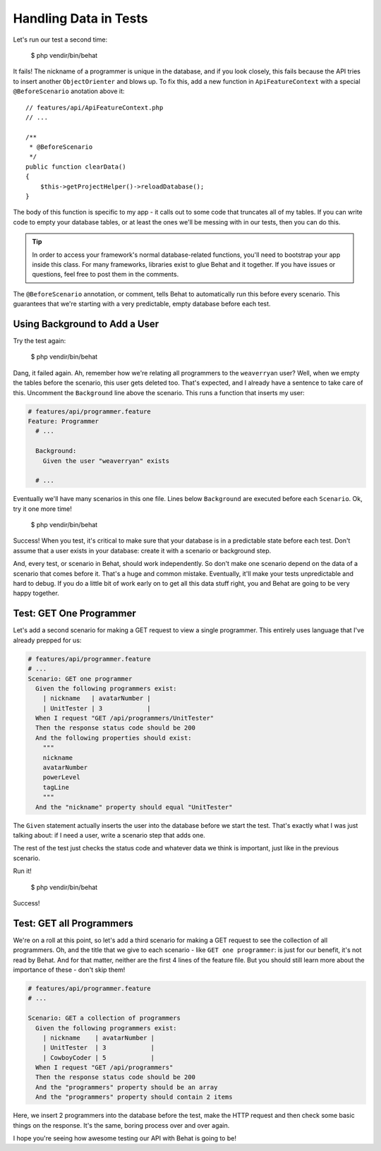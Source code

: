 Handling Data in Tests
======================

Let's run our test a second time:

    $ php vendir/bin/behat

It fails! The nickname of a programmer is unique in the database, and if
you look closely, this fails because the API tries to insert another ``ObjectOrienter``
and blows up. To fix this, add a new function in ``ApiFeatureContext`` with
a special ``@BeforeScenario`` anotation above it::

    // features/api/ApiFeatureContext.php
    // ...

    /**
     * @BeforeScenario
     */
    public function clearData()
    {
        $this->getProjectHelper()->reloadDatabase();
    }

The body of this function is specific to my app - it calls out to some code
that truncates all of my tables. If you can write code to empty your database
tables, or at least the ones we'll be messing with in our tests, then you can
do this.

.. tip::

    In order to access your framework's normal database-related functions,
    you'll need to bootstrap your app inside this class. For many frameworks,
    libraries exist to glue Behat and it together. If you have issues or
    questions, feel free to post them in the comments.

The ``@BeforeScenario`` annotation, or comment, tells Behat to automatically
run this before every scenario. This guarantees that we're starting with
a very predictable, empty database before each test.

Using Background to Add a User
------------------------------

Try the test again:

    $ php vendir/bin/behat

Dang, it failed again. Ah, remember how we're relating all programmers to
the ``weaverryan`` user? Well, when we empty the tables before the scenario,
this user gets deleted too. That's expected, and I already have a sentence
to take care of this. Uncomment the ``Background`` line above the scenario.
This runs a function that inserts my user:

.. code-block:: gherkin

    # features/api/programmer.feature
    Feature: Programmer
      # ...

      Background:
        Given the user "weaverryan" exists

      # ...

Eventually we'll have many scenarios in this one file. Lines below ``Background``
are executed before each ``Scenario``. Ok, try it one more time!

    $ php vendir/bin/behat

Success! When you test, it's critical to make sure that your database is
in a predictable state before each test. Don't assume that a user exists
in your database: create it with a scenario or background step.

And, every test, or scenario in Behat, should work independently. So don't
make one scenario depend on the data of a scenario that comes before it.
That's a huge and common mistake. Eventually, it'll make your tests unpredictable
and hard to debug. If you do a little bit of work early on to get all this
data stuff right, you and Behat are going to be very happy together.

Test: GET One Programmer
------------------------

Let's add a second scenario for making a GET request to view a single programmer.
This entirely uses language that I've already prepped for us:

.. code-block:: gherkin
  
    # features/api/programmer.feature
    # ...
    Scenario: GET one programmer
      Given the following programmers exist:
        | nickname   | avatarNumber |
        | UnitTester | 3            |
      When I request "GET /api/programmers/UnitTester"
      Then the response status code should be 200
      And the following properties should exist:
        """
        nickname
        avatarNumber
        powerLevel
        tagLine
        """
      And the "nickname" property should equal "UnitTester"

The ``Given`` statement actually inserts the user into the database before
we start the test. That's exactly what I was just talking about: if I need
a user, write a scenario step that adds one.

The rest of the test just checks the status code and whatever data we think
is important, just like in the previous scenario.

Run it!

    $ php vendir/bin/behat

Success!

Test: GET all Programmers
-------------------------

We're on a roll at this point, so let's add a third scenario for making 
a GET request to see the collection of all programmers. Oh, and the title 
that we give to each scenario - like ``GET one programmer``: is just for 
our benefit, it's not read by Behat. And for that matter, neither are the 
first 4 lines of the feature file. But you should still learn more about 
the importance of these - don't skip them!

.. code-block:: gherkin

    # features/api/programmer.feature
    # ...

    Scenario: GET a collection of programmers
      Given the following programmers exist:
        | nickname    | avatarNumber |
        | UnitTester  | 3            |
        | CowboyCoder | 5            |
      When I request "GET /api/programmers"
      Then the response status code should be 200
      And the "programmers" property should be an array
      And the "programmers" property should contain 2 items

Here, we insert 2 programmers into the database before the test, make the
HTTP request and then check some basic things on the response. It's the same,
boring process over and over again. 

I hope you're seeing how awesome testing our API with Behat is going to be!
